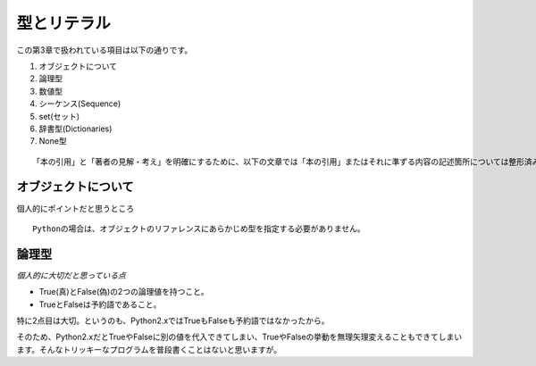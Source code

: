 型とリテラル
============

この第3章で扱われている項目は以下の通りです。

#. オブジェクトについて
#. 論理型
#. 数値型
#. シーケンス(Sequence)
#. set(セット)
#. 辞書型(Dictionaries)
#. None型

::
   
   「本の引用」と「著者の見解・考え」を明確にするために、以下の文章では「本の引用」またはそれに準ずる内容の記述箇所については整形済みブロック内に書くことにします。


オブジェクトについて
--------------------

個人的にポイントだと思うところ

::

   Pythonの場合は、オブジェクトのリファレンスにあらかじめ型を指定する必要がありません。


論理型
------

*個人的に大切だと思っている点*

- True(真)とFalse(偽)の2つの論理値を持つこと。
- TrueとFalseは予約語であること。

特に2点目は大切。というのも、Python2.xではTrueもFalseも予約語ではなかったから。

そのため、Python2.xだとTrueやFalseに別の値を代入できてしまい、TrueやFalseの挙動を無理矢理変えることもできてしまいます。そんなトリッキーなプログラムを普段書くことはないと思いますが。
